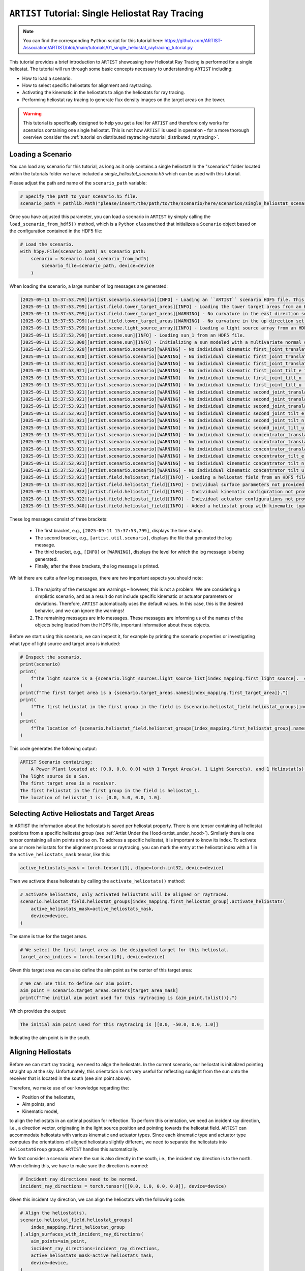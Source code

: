 .. _tutorial_heliostat_raytracing:

``ARTIST`` Tutorial: Single Heliostat Ray Tracing
=================================================

.. note::

    You can find the corresponding ``Python`` script for this tutorial here:
    https://github.com/ARTIST-Association/ARTIST/blob/main/tutorials/01_single_heliostat_raytracing_tutorial.py

This tutorial provides a brief introduction to ``ARTIST`` showcasing how Heliostat Ray Tracing is performed for a single
heliostat. The tutorial will run through some basic concepts necessary to understanding ``ARTIST`` including:

- How to load a scenario.
- How to select specific heliostats for alignment and raytracing.
- Activating the kinematic in the heliostats to align the heliostats for ray tracing.
- Performing heliostat ray tracing to generate flux density images on the target areas on the tower.

.. warning::

    This tutorial is specifically designed to help you get a feel for ``ARTIST`` and therefore only works for scenarios
    containing one single heliostat. This is not how ``ARTIST`` is used in operation - for a more thorough overview
    consider the :ref:`tutorial on distributed raytracing<tutorial_distributed_raytracing>`.

Loading a Scenario
------------------
You can load any scenario for this tutorial, as long as it only contains a single heliostat! In the "scenarios" folder
located within the tutorials folder we have included a `single_heliostat_scenario.h5` which can be used with this tutorial.

Please adjust the path and name of the ``scenario_path`` variable:

.. code-block::

    # Specify the path to your scenario.h5 file.
    scenario_path = pathlib.Path("please/insert/the/path/to/the/scenario/here/scenarios/single_heliostat_scenario.h5")

Once you have adjusted this parameter, you can load a scenario in ``ARTIST`` by simply calling the
``load_scenario_from_hdf5()`` method, which is a ``Python`` ``classmethod`` that initializes a ``Scenario`` object based on
the configuration contained in the HDF5 file:

.. code-block::

    # Load the scenario.
    with h5py.File(scenario_path) as scenario_path:
        scenario = Scenario.load_scenario_from_hdf5(
            scenario_file=scenario_path, device=device
        )

When loading the scenario, a large number of log messages are generated:

.. code-block::

    [2025-09-11 15:37:53,799][artist.scenario.scenario][INFO] - Loading an ``ARTIST`` scenario HDF5 file. This scenario file is version 1.0.
    [2025-09-11 15:37:53,799][artist.field.tower_target_areas][INFO] - Loading the tower target areas from an HDF5 file.
    [2025-09-11 15:37:53,799][artist.field.tower_target_areas][WARNING] - No curvature in the east direction set for the receiver!
    [2025-09-11 15:37:53,799][artist.field.tower_target_areas][WARNING] - No curvature in the up direction set for the receiver!
    [2025-09-11 15:37:53,799][artist.scene.light_source_array][INFO] - Loading a light source array from an HDF5 file.
    [2025-09-11 15:37:53,799][artist.scene.sun][INFO] - Loading sun_1 from an HDF5 file.
    [2025-09-11 15:37:53,800][artist.scene.sun][INFO] - Initializing a sun modeled with a multivariate normal distribution.
    [2025-09-11 15:37:53,920][artist.scenario.scenario][WARNING] - No individual kinematic first_joint_translation_e for None set. Using default values!
    [2025-09-11 15:37:53,920][artist.scenario.scenario][WARNING] - No individual kinematic first_joint_translation_n for None set. Using default values!
    [2025-09-11 15:37:53,921][artist.scenario.scenario][WARNING] - No individual kinematic first_joint_translation_u for None set. Using default values!
    [2025-09-11 15:37:53,921][artist.scenario.scenario][WARNING] - No individual kinematic first_joint_tilt_e for None set. Using default values!
    [2025-09-11 15:37:53,921][artist.scenario.scenario][WARNING] - No individual kinematic first_joint_tilt_n for None set. Using default values!
    [2025-09-11 15:37:53,921][artist.scenario.scenario][WARNING] - No individual kinematic first_joint_tilt_u for None set. Using default values!
    [2025-09-11 15:37:53,921][artist.scenario.scenario][WARNING] - No individual kinematic second_joint_translation_e for None set. Using default values!
    [2025-09-11 15:37:53,921][artist.scenario.scenario][WARNING] - No individual kinematic second_joint_translation_n for None set. Using default values!
    [2025-09-11 15:37:53,921][artist.scenario.scenario][WARNING] - No individual kinematic second_joint_translation_u for None set. Using default values!
    [2025-09-11 15:37:53,921][artist.scenario.scenario][WARNING] - No individual kinematic second_joint_tilt_e for None set. Using default values!
    [2025-09-11 15:37:53,921][artist.scenario.scenario][WARNING] - No individual kinematic second_joint_tilt_n for None set. Using default values!
    [2025-09-11 15:37:53,921][artist.scenario.scenario][WARNING] - No individual kinematic second_joint_tilt_u for None set. Using default values!
    [2025-09-11 15:37:53,921][artist.scenario.scenario][WARNING] - No individual kinematic concentrator_translation_e for None set. Using default values!
    [2025-09-11 15:37:53,921][artist.scenario.scenario][WARNING] - No individual kinematic concentrator_translation_u for None set. Using default values!
    [2025-09-11 15:37:53,921][artist.scenario.scenario][WARNING] - No individual kinematic concentrator_translation_n for None set. Using default values!
    [2025-09-11 15:37:53,921][artist.scenario.scenario][WARNING] - No individual kinematic concentrator_tilt_e for None set. Using default values!
    [2025-09-11 15:37:53,921][artist.scenario.scenario][WARNING] - No individual kinematic concentrator_tilt_n for None set. Using default values!
    [2025-09-11 15:37:53,921][artist.scenario.scenario][WARNING] - No individual kinematic concentrator_tilt_u for None set. Using default values!
    [2025-09-11 15:37:53,921][artist.field.heliostat_field][INFO] - Loading a heliostat field from an HDF5 file.
    [2025-09-11 15:37:53,922][artist.field.heliostat_field][INFO] - Individual surface parameters not provided - loading a heliostat with the surface prototype.
    [2025-09-11 15:37:53,922][artist.field.heliostat_field][INFO] - Individual kinematic configuration not provided - loading a heliostat with the kinematic prototype.
    [2025-09-11 15:37:53,922][artist.field.heliostat_field][INFO] - Individual actuator configurations not provided - loading a heliostat with the actuator prototype.
    [2025-09-11 15:37:53,940][artist.field.heliostat_field][INFO] - Added a heliostat group with kinematic type: rigid_body, and actuator type: ideal, to the heliostat field.

These log messages consist of three brackets:

   - The first bracket, e.g., ``[2025-09-11 15:37:53,799]``, displays the time stamp.
   - The second bracket, e.g., ``[artist.util.scenario]``, displays the file that generated the log message.
   - The third bracket, e.g., ``[INFO]`` or ``[WARNING]``, displays the level for which the log message is being generated.
   - Finally, after the three brackets, the log message is printed.

Whilst there are quite a few log messages, there are two important aspects you should note:

   1. The majority of the messages are warnings – however, this is not a problem. We are considering a simplistic
      scenario, and as a result do not include specific kinematic or actuator parameters or deviations. Therefore,
      ``ARTIST`` automatically uses the default values. In this case, this is the desired behavior, and we can ignore the
      warnings!
   2. The remaining messages are info messages. These messages are informing us of the names of the objects being
      loaded from the HDF5 file, important information about these objects.

Before we start using this scenario, we can inspect it, for example by printing the scenario properties or investigating
what type of light source and target area is included:

.. code-block::

    # Inspect the scenario.
    print(scenario)
    print(
        f"The light source is a {scenario.light_sources.light_source_list[index_mapping.first_light_source].__class__.__name__}."
    )
    print(f"The first target area is a {scenario.target_areas.names[index_mapping.first_target_area]}.")
    print(
        f"The first heliostat in the first group in the field is {scenario.heliostat_field.heliostat_groups[index_mapping.first_heliostat_group].names[index_mapping.first_heliostat]}."
    )
    print(
        f"The location of {scenario.heliostat_field.heliostat_groups[index_mapping.first_heliostat_group].names[index_mapping.first_heliostat]} is: {scenario.heliostat_field.heliostat_groups[index_mapping.first_heliostat_group].positions[index_mapping.first_heliostat].tolist()}."
    )

This code generates the following output:

.. code-block::

    ARTIST Scenario containing:
        A Power Plant located at: [0.0, 0.0, 0.0] with 1 Target Area(s), 1 Light Source(s), and 1 Heliostat(s).
    The light source is a Sun.
    The first target area is a receiver.
    The first heliostat in the first group in the field is heliostat_1.
    The location of heliostat_1 is: [0.0, 5.0, 0.0, 1.0].


Selecting Active Heliostats and Target Areas
--------------------------------------------
In ARTIST the information about the heliostats is saved per heliostat property. There is one tensor containing
all heliostat positions from a specific heliostat group (see :ref:`Artist Under the Hood<artist_under_hood>`).
Similarly there is one tensor containing all aim points and so on. To address a specific heliostat, it is important to
know its index. To activate one or more heliostats for the alignment process or raytracing, you can mark the entry at
the heliostat index with a 1 in the ``active_heliostats_mask`` tensor, like this:

.. code-block::

    active_heliostats_mask = torch.tensor([1], dtype=torch.int32, device=device)

Then we activate these heliostats by calling the ``activate_heliostats()`` method:

.. code-block::

    # Activate heliostats, only activated heliostats will be aligned or raytraced.
    scenario.heliostat_field.heliostat_groups[index_mapping.first_heliostat_group].activate_heliostats(
        active_heliostats_mask=active_heliostats_mask,
        device=device,
    )

The same is true for the target areas.

.. code-block::

    # We select the first target area as the designated target for this heliostat.
    target_area_indices = torch.tensor([0], device=device)

Given this target area we can also define the aim point as the center of this target area:

.. code-block::

    # We can use this to define our aim point.
    aim_point = scenario.target_areas.centers[target_area_mask]
    print(f"The initial aim point used for this raytracing is {aim_point.tolist()}.")

Which provides the output:

.. code-block::

    The initial aim point used for this raytracing is [[0.0, -50.0, 0.0, 1.0]]

Indicating the aim point is in the south.

Aligning Heliostats
--------------------
Before we can start ray tracing, we need to align the heliostats. In the current scenario, our heliostat is
initialized pointing straight up at the sky. Unfortunately, this orientation is not very useful for reflecting
sunlight from the sun onto the receiver that is located in the south (see aim point above).

Therefore, we make use of our knowledge regarding the:

- Position of the heliostats,
- Aim points, and
- Kinematic model,

to align the heliostats in an optimal position for reflection. To perform this orientation, we need an incident ray
direction, i.e., a direction vector, originating in the light source position and pointing towards the heliostat field.
``ARTIST`` can accommodate heliostats with various kinematic and actuator types. Since each kinematic type and
actuator type computes the orientations of aligned heliostats slightly different, we need to separate the heliostats into
``HeliostatGroup`` groups. ``ARTIST`` handles this automatically.

We first consider a scenario where the sun is also directly in the south, i.e., the incident ray direction is to the north.
When defining this, we have to make sure the direction is normed:

.. code-block::

    # Incident ray directions need to be normed.
    incident_ray_directions = torch.tensor([[0.0, 1.0, 0.0, 0.0]], device=device)

Given this incident ray direction, we can align the heliostats with the following code:

.. code-block::

    # Align the heliostat(s).
    scenario.heliostat_field.heliostat_groups[
        index_mapping.first_heliostat_group
    ].align_surfaces_with_incident_ray_directions(
        aim_points=aim_point,
        incident_ray_directions=incident_ray_directions,
        active_heliostats_mask=active_heliostats_mask,
        device=device,
    )

We can compare the original surface and the aligned surface of the first heliostat in the heliostat field
in the following plot:

.. figure:: ./images/tutorial_surface.png
   :width: 100 %
   :align: center

Since both the target area (receiver) and the sun are directly to the south of the heliostat field, this alignment is completely plausible.
The heliostat is rotated 90 degrees along the east axis to reflect the sunlight back in the direction it is coming from.

Ray Tracing
-----------
With the heliostats now aligned, it is time to perform some ray tracing to generate flux density images.

In this tutorial, we are considering *heliostat ray tracing*. Heliostat ray tracing (as it's name suggests) traces rays
of sunlight from the heliostat. If we were to trace rays from the sun, then only a small portion would hit the heliostat
and even a smaller portion of these rays would hit the receiver. Therefore, heliostat ray tracing can be computationally
efficient. Concretely, the heliostat ray tracing involves three main steps:

1. We calculate the preferred reflection directions of all heliostats. This preferred reflection direction models the direction of a ray
   coming directly from the sun to the heliostats, i.e., along the incident ray direction. Specifically, we reflect this
   ray at every point on the heliostats to generate multiple *ideal* reflections.
2. This single ray only models an *ideal* direction, but we need to account for all possible rays coming from the sun.
   Therefore, we use our model of the sun to create *distortions* which we then use to slightly alter the preferred
   reflection directions multiple times, thus generating many realistically reflected rays.
3. We trace these rays onto the target area by performing a *line-plane intersection* and determining the resulting flux
   density image on the receiver.

Luckily, ``ARTIST`` automatically performs all of these steps within the ``HeliostatRayTracer`` class! Therefore, ray tracing
with ``ARTIST`` involves two simple lines of code. First, we define the ``HeliostatRayTracer``. A ``HeliostatRayTracer``
only requires a ``Scenario`` object as an argument and the specification of which ``HeliostatGroup`` is currently regarded.

.. code-block::

    # Create a ray tracer.
    ray_tracer = HeliostatRayTracer(
        scenario=scenario,
        heliostat_group=scenario.heliostat_field.heliostat_groups[index_mapping.first_heliostat_group],
    )

Internally, a ``HeliostatRayTracer`` uses a ``torch.Dataset`` to generate rays and the distortion of the preferred
reflection directions, line plane intersections, and calculation of the resulting flux density images. This process
runs parallel for all heliostats in the scenario. It is further possible to use a data-parallel setup for the ``HeliostatRayTracer``
to split the computation along multiple devices. See the tutorial on :ref:`distributed raytracing <tutorial_distributed_raytracing>`.

With everything now set up, we can generate a flux density image by calling the ``trace_rays()`` function with the
desired incident ray directions, the active heliostat indices and the target area indices (for this tutorial we use the receiver).

.. code-block::

    # Perform heliostat-based ray tracing.
    image_south = ray_tracer.trace_rays(
        incident_ray_directions=incident_ray_directions,
        active_heliostats_mask=active_heliostats_mask,
        target_area_mask=target_area_mask,
        device=device,
    )

If we plot the output, we get the following flux density image!

.. figure:: ./images/tutorial_south_flux.png
   :width: 80 %
   :align: center

That's it – a simple example of heliostat ray tracing with ``ARTIST``!

Of course, this one scenario is capable of performing ray tracing for any incident ray direction. For example, we can consider
three further incident ray directions and perform ray tracing using a helper function that combines alignment and
ray tracing with the following code:

.. code-block::

    # Define light directions.
    incident_ray_direction_east = torch.tensor([[-1.0, 0.0, 0.0, 0.0]], device=device)
    incident_ray_direction_west = torch.tensor([[1.0, 0.0, 0.0, 0.0]], device=device)
    incident_ray_direction_above = torch.tensor([[0.0, 0.0, -1.0, 0.0]], device=device)

    # Perform alignment and ray tracing to generate flux density images.
    image_east = align_and_trace_rays(
        light_direction=incident_ray_direction_east,
        active_heliostats_mask=active_heliostats_mask,
        target_area_mask=target_area_mask,
        device=device,
    )
    image_west = align_and_trace_rays(
        light_direction=incident_ray_direction_west,
        active_heliostats_mask=active_heliostats_mask,
        target_area_mask=target_area_mask,
        device=device,
    )
    image_above = align_and_trace_rays(
        light_direction=incident_ray_direction_above,
        active_heliostats_mask=active_heliostats_mask,
        target_area_mask=target_area_mask,
        device=device,
    )

If we were to now plot the results of all four considered incident ray directions, we get the following image:

.. figure:: ./images/tutorial_multiple_flux.png
   :width: 100 %
   :align: center

We hope this tutorial gave you an idea of how ``ARTIST`` works - check out further tutorials for a more in depth
demonstration of what you can do with our software!

.. note::

    The images generated in this tutorial are for illustrative purposes, often with reduced resolution and without
    hyperparameter optimization. Therefore, they should not be taken as a measure of the quality of ``ARTIST``. Please
    see our publications for further information.

